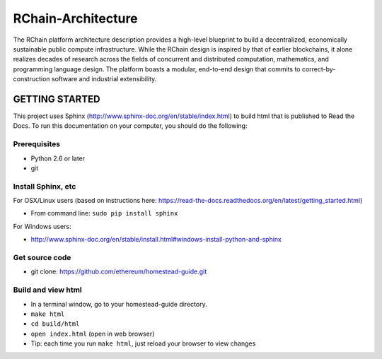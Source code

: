 
*****************************
RChain-Architecture
*****************************

The RChain platform architecture description provides a high-level blueprint to build a decentralized, economically sustainable public compute infrastructure. While the RChain design is inspired by that of earlier blockchains, it alone realizes decades of research across the fields of concurrent and distributed computation, mathematics, and programming language design. The platform boasts a modular, end-to-end design that commits to correct-by-construction software and industrial extensibility. 

GETTING STARTED
======================

This project uses Sphinx (http://www.sphinx-doc.org/en/stable/index.html) to build html that is published to Read the Docs. To run this documentation on your computer, you should do the following:

Prerequisites
--------------------------------------------------------------------------------
* Python 2.6 or later
* git

Install Sphinx, etc
--------------------------------------------------------------------------------
For OSX/Linux users (based on instructions here: https://read-the-docs.readthedocs.org/en/latest/getting_started.html)

* From command line: ``sudo pip install sphinx``

For Windows users:

* http://www.sphinx-doc.org/en/stable/install.html#windows-install-python-and-sphinx

Get source code
--------------------------------------------------------------------------------
* git clone: https://github.com/ethereum/homestead-guide.git

Build and view html
--------------------------------------------------------------------------------
* In a terminal window, go to your homestead-guide directory.
* ``make html``
* ``cd build/html``
* ``open index.html`` (open in web browser)
* Tip: each time you run ``make html``, just reload your browser to view changes
